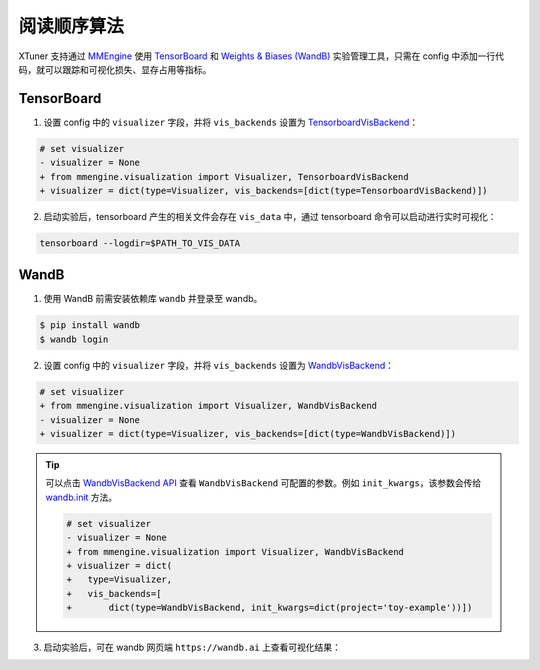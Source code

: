==============
阅读顺序算法
==============

XTuner 支持通过 `MMEngine <https://github.com/open-mmlab/mmengine>`__
使用 `TensorBoard <https://www.tensorflow.org/tensorboard?hl=zh-cn>`__
和 `Weights & Biases (WandB) <https://docs.wandb.ai/>`__
实验管理工具，只需在 config 中添加一行代码，就可以跟踪和可视化损失、显存占用等指标。

TensorBoard
============

1. 设置 config 中的 ``visualizer`` 字段，并将 ``vis_backends`` 设置为 `TensorboardVisBackend <https://github.com/open-mmlab/mmengine/blob/2c4516c62294964065d058d98799402f50afdef6/mmengine/visualization/vis_backend.py#L514>`__\ ：

.. code:: diff

   # set visualizer
   - visualizer = None
   + from mmengine.visualization import Visualizer, TensorboardVisBackend
   + visualizer = dict(type=Visualizer, vis_backends=[dict(type=TensorboardVisBackend)])

2. 启动实验后，tensorboard 产生的相关文件会存在 ``vis_data`` 中，通过 tensorboard 命令可以启动进行实时可视化：

|image1|

.. code::

   tensorboard --logdir=$PATH_TO_VIS_DATA

WandB
======

1. 使用 WandB 前需安装依赖库 ``wandb`` 并登录至 wandb。

.. code:: console

   $ pip install wandb
   $ wandb login

2. 设置 config 中的 ``visualizer`` 字段，并将 ``vis_backends`` 设置为 `WandbVisBackend <https://github.com/open-mmlab/mmengine/blob/2c4516c62294964065d058d98799402f50afdef6/mmengine/visualization/vis_backend.py#L330>`__\ ：

.. code:: diff

   # set visualizer
   + from mmengine.visualization import Visualizer, WandbVisBackend
   - visualizer = None
   + visualizer = dict(type=Visualizer, vis_backends=[dict(type=WandbVisBackend)])

.. tip::
   可以点击 `WandbVisBackend
   API <https://github.com/open-mmlab/mmengine/blob/2c4516c62294964065d058d98799402f50afdef6/mmengine/visualization/vis_backend.py#L330>`__
   查看 ``WandbVisBackend`` 可配置的参数。例如
   ``init_kwargs``\ ，该参数会传给
   `wandb.init <https://docs.wandb.ai/ref/python/init>`__ 方法。

   .. code:: diff

      # set visualizer
      - visualizer = None
      + from mmengine.visualization import Visualizer, WandbVisBackend
      + visualizer = dict(
      +   type=Visualizer,
      +   vis_backends=[
      +       dict(type=WandbVisBackend, init_kwargs=dict(project='toy-example'))])


3. 启动实验后，可在 wandb 网页端 ``https://wandb.ai`` 上查看可视化结果：

|image2|


.. |image1| image:: https://github.com/InternLM/xtuner/assets/67539920/abacb28f-5afd-46d0-91b2-acdd20887969
.. |image2| image:: https://github.com/InternLM/xtuner/assets/41630003/fc16387a-3c83-4015-9235-8ec811077953
